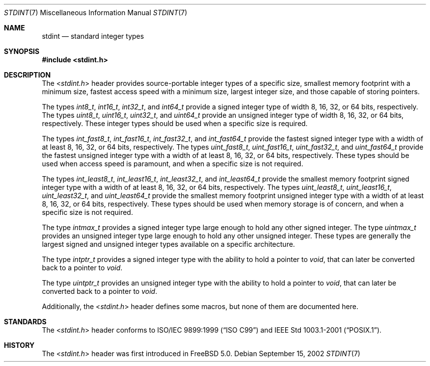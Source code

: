 .\" Copyright (c) 2002 Mike Barcroft <mike@FreeBSD.org>
.\" All rights reserved.
.\"
.\" Redistribution and use in source and binary forms, with or without
.\" modification, are permitted provided that the following conditions
.\" are met:
.\" 1. Redistributions of source code must retain the above copyright
.\"    notice, this list of conditions and the following disclaimer.
.\" 2. Redistributions in binary form must reproduce the above copyright
.\"    notice, this list of conditions and the following disclaimer in the
.\"    documentation and/or other materials provided with the distribution.
.\"
.\" THIS SOFTWARE IS PROVIDED BY THE AUTHOR AND CONTRIBUTORS ``AS IS'' AND
.\" ANY EXPRESS OR IMPLIED WARRANTIES, INCLUDING, BUT NOT LIMITED TO, THE
.\" IMPLIED WARRANTIES OF MERCHANTABILITY AND FITNESS FOR A PARTICULAR PURPOSE
.\" ARE DISCLAIMED.  IN NO EVENT SHALL THE AUTHOR OR CONTRIBUTORS BE LIABLE
.\" FOR ANY DIRECT, INDIRECT, INCIDENTAL, SPECIAL, EXEMPLARY, OR CONSEQUENTIAL
.\" DAMAGES (INCLUDING, BUT NOT LIMITED TO, PROCUREMENT OF SUBSTITUTE GOODS
.\" OR SERVICES; LOSS OF USE, DATA, OR PROFITS; OR BUSINESS INTERRUPTION)
.\" HOWEVER CAUSED AND ON ANY THEORY OF LIABILITY, WHETHER IN CONTRACT, STRICT
.\" LIABILITY, OR TORT (INCLUDING NEGLIGENCE OR OTHERWISE) ARISING IN ANY WAY
.\" OUT OF THE USE OF THIS SOFTWARE, EVEN IF ADVISED OF THE POSSIBILITY OF
.\" SUCH DAMAGE.
.\"
.\" $MidnightBSD$
.\"
.Dd September 15, 2002
.Dt STDINT 7
.Os
.Sh NAME
.Nm stdint
.Nd "standard integer types"
.Sh SYNOPSIS
.In stdint.h
.Sh DESCRIPTION
The
.In stdint.h
header provides source-portable integer types of a specific
size, smallest memory footprint with a minimum size, fastest
access speed with a minimum size, largest integer size, and
those capable of storing pointers.
.Pp
The types
.Vt int8_t ,
.Vt int16_t ,
.Vt int32_t ,
and
.Vt int64_t
provide a signed integer type of width 8, 16, 32, or 64 bits, respectively.
The types
.Vt uint8_t ,
.Vt uint16_t ,
.Vt uint32_t ,
and
.Vt uint64_t
provide an unsigned integer type of width 8, 16, 32, or 64 bits, respectively.
These integer types should be used when a specific size is required.
.Pp
The types
.Vt int_fast8_t ,
.Vt int_fast16_t ,
.Vt int_fast32_t ,
and
.Vt int_fast64_t
provide the fastest signed integer type with a width
of at least 8, 16, 32, or 64 bits, respectively.
The types
.Vt uint_fast8_t ,
.Vt uint_fast16_t ,
.Vt uint_fast32_t ,
and
.Vt uint_fast64_t
provide the fastest unsigned integer type with a width
of at least 8, 16, 32, or 64 bits, respectively.
These types should be used when access speed is
paramount, and when a specific size is not required.
.Pp
The types
.Vt int_least8_t ,
.Vt int_least16_t ,
.Vt int_least32_t ,
and
.Vt int_least64_t
provide the smallest memory footprint signed integer type with
a width of at least 8, 16, 32, or 64 bits, respectively.
The types
.Vt uint_least8_t ,
.Vt uint_least16_t ,
.Vt uint_least32_t ,
and
.Vt uint_least64_t
provide the smallest memory footprint unsigned integer type with
a width of at least 8, 16, 32, or 64 bits, respectively.
These types should be used when memory storage is of
concern, and when a specific size is not required.
.Pp
The type
.Vt intmax_t
provides a signed integer type large
enough to hold any other signed integer.
The type
.Vt uintmax_t
provides an unsigned integer type large
enough to hold any other unsigned integer.
These types are generally the largest signed and unsigned
integer types available on a specific architecture.
.Pp
The type
.Vt intptr_t
provides a signed integer type with the ability to hold a pointer to
.Vt void ,
that can later be converted back to a pointer to
.Vt void .
.Pp
The type
.Vt uintptr_t
provides an unsigned integer type with the ability to hold a pointer to
.Vt void ,
that can later be converted back to a pointer to
.Vt void .
.Pp
Additionally, the
.In stdint.h
header defines some macros, but none of them are documented here.
.Sh STANDARDS
The
.In stdint.h
header conforms to
.St -isoC-99
and
.St -p1003.1-2001 .
.Sh HISTORY
The
.In stdint.h
header was first introduced in
.Fx 5.0 .
